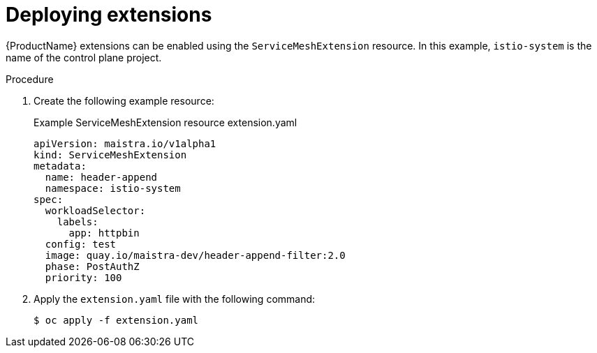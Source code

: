 [id="ossm-extensions-deploy_{context}"]
= Deploying extensions

{ProductName} extensions can be enabled using the `ServiceMeshExtension` resource. In this example, `istio-system` is the name of the control plane project.

.Procedure

. Create the following example resource:
+
.Example ServiceMeshExtension resource extension.yaml
[source,yaml]
----
apiVersion: maistra.io/v1alpha1
kind: ServiceMeshExtension
metadata:
  name: header-append
  namespace: istio-system
spec:
  workloadSelector:
    labels:
      app: httpbin
  config: test
  image: quay.io/maistra-dev/header-append-filter:2.0
  phase: PostAuthZ
  priority: 100
----

. Apply the `extension.yaml` file with the following command:
+
[source,terminal]
----
$ oc apply -f extension.yaml
----
